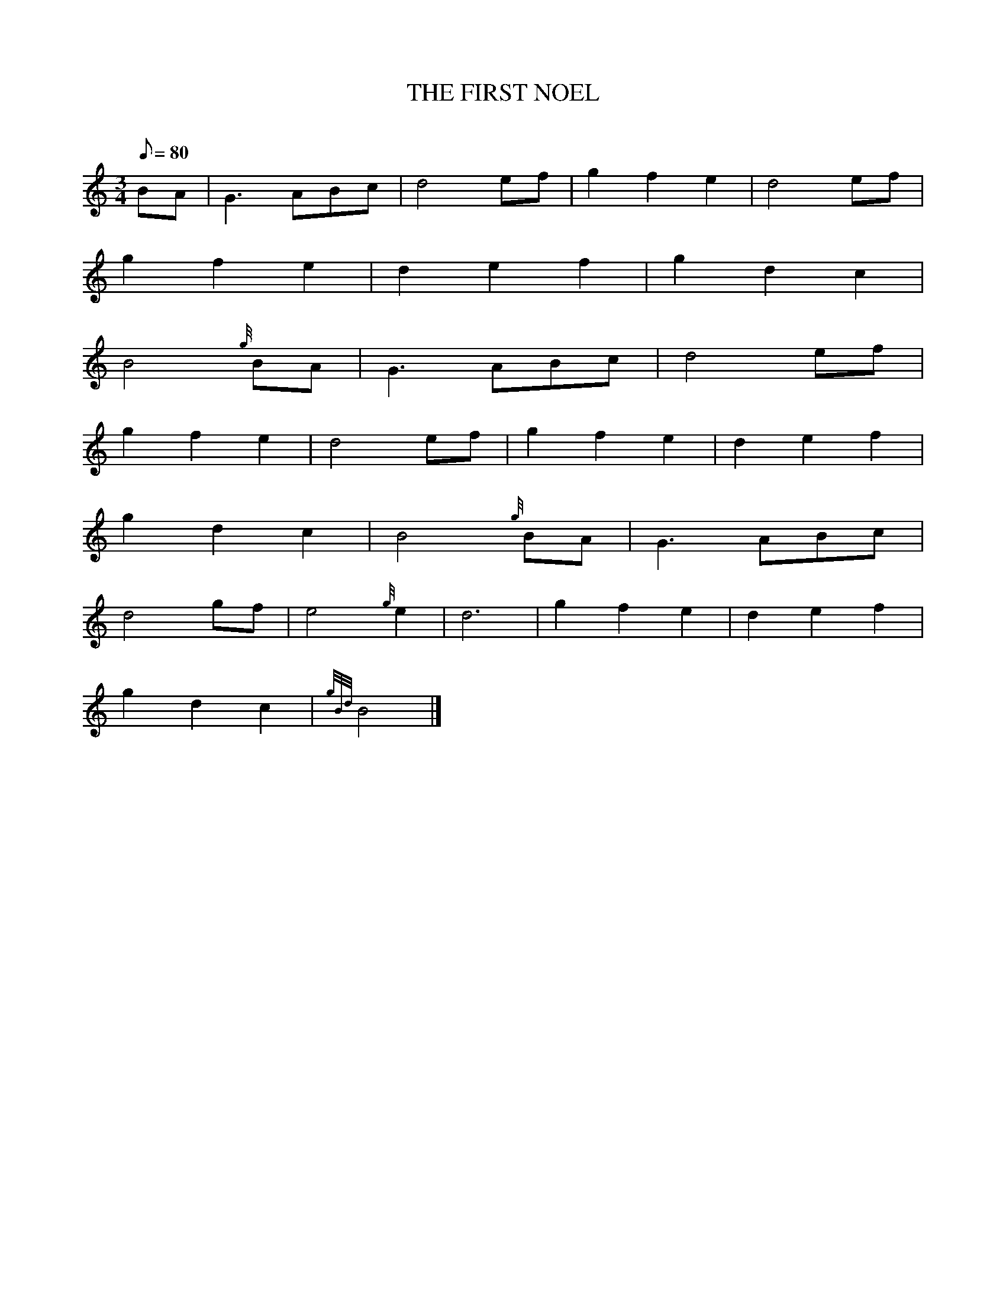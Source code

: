 X:1
T:THE FIRST NOEL
M:3/4
L:1/8
Q:80
C:
S:
K:HP
BA|
G3ABc|
d4ef|
g2f2e2|
d4ef|  !
g2f2e2|
d2e2f2|
g2d2c2|  !
B4{g}BA|
G3ABc|
d4ef|  !
g2f2e2|
d4ef|
g2f2e2|
d2e2f2|  !
g2d2c2|
B4{g}BA|
G3ABc|  !
d4gf|
e4{g}e2|
d6|
g2f2e2|
d2e2f2|  !
g2d2c2|
{gBd}B4|]

